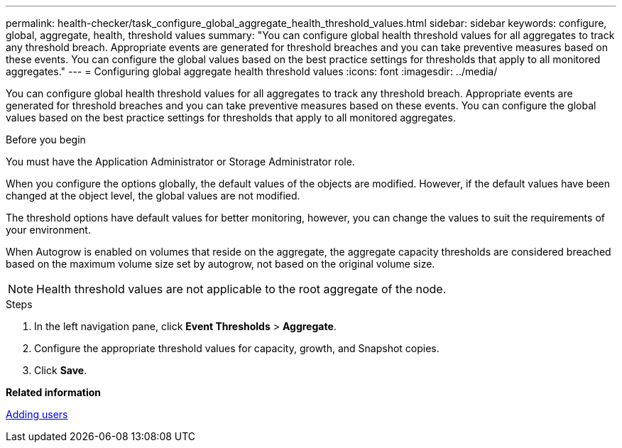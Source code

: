 ---
permalink: health-checker/task_configure_global_aggregate_health_threshold_values.html
sidebar: sidebar
keywords: configure, global, aggregate, health, threshold values
summary: "You can configure global health threshold values for all aggregates to track any threshold breach. Appropriate events are generated for threshold breaches and you can take preventive measures based on these events. You can configure the global values based on the best practice settings for thresholds that apply to all monitored aggregates."
---
= Configuring global aggregate health threshold values
:icons: font
:imagesdir: ../media/

[.lead]
You can configure global health threshold values for all aggregates to track any threshold breach. Appropriate events are generated for threshold breaches and you can take preventive measures based on these events. You can configure the global values based on the best practice settings for thresholds that apply to all monitored aggregates.

.Before you begin

You must have the Application Administrator or Storage Administrator role.

When you configure the options globally, the default values of the objects are modified. However, if the default values have been changed at the object level, the global values are not modified.

The threshold options have default values for better monitoring, however, you can change the values to suit the requirements of your environment.

When Autogrow is enabled on volumes that reside on the aggregate, the aggregate capacity thresholds are considered breached based on the maximum volume size set by autogrow, not based on the original volume size.

[NOTE]
====
Health threshold values are not applicable to the root aggregate of the node.
====

.Steps
. In the left navigation pane, click *Event Thresholds* > *Aggregate*.
. Configure the appropriate threshold values for capacity, growth, and Snapshot copies.
. Click *Save*.

*Related information*

link:../config/task_add_users.html[Adding users]

